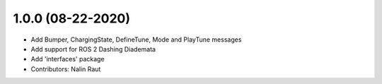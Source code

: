 1.0.0 (08-22-2020)
------------------
* Add Bumper, ChargingState, DefineTune, Mode and PlayTune messages 
* Add support for ROS 2 Dashing Diademata
* Add 'interfaces' package
* Contributors: Nalin Raut